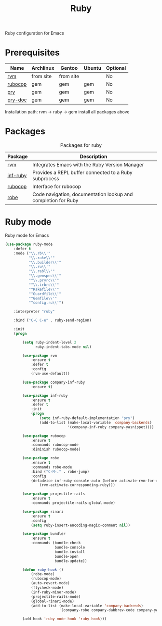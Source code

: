 #+TITLE: Ruby
#+OPTIONS: toc:nil num:nil ^:nil

Ruby configuration for Emacs

* Prerequisites
  :PROPERTIES:
  :CUSTOM_ID: haskell-prerequisites
  :END:

#+NAME: ruby-prerequisites
#+CAPTION: Prerequisites for ruby packages

| Name    | Archlinux | Gentoo    | Ubuntu | Optional |
|---------+-----------+-----------+--------+----------|
| [[https://rvm.io/][rvm]]     | from site | from site |        | No       |
| [[https://github.com/bbatsov/rubocop][rubocop]] | gem       | gem       | gem    | No       |
| [[https://github.com/pry/pry][pry]]     | gem       | gem       | gem    | No       |
| [[https://github.com/pry/pry-doc][pry-doc]] | gem       | gem       | gem    | No       |

Installation path: rvm -> ruby -> gem install all packages above


* Packages
:PROPERTIES:
:CUSTOM_ID: ruby-packages
:END:

#+NAME: ruby-packages
#+CAPTION: Packages for ruby
| Package  | Description                                                   |
|----------+---------------------------------------------------------------|
| [[https://github.com/senny/rvm.el][rvm]]      | Integrates Emacs with the Ruby Version Manager                |
| [[https://github.com/nonsequitur/inf-ruby][inf-ruby]] | Provides a REPL buffer connected to a Ruby subprocess         |
| [[https://github.com/bbatsov/rubocop-emacs][rubocop]]  | Interface for rubocop                                         |
| [[https://github.com/dgutov/robe][robe]]     | Code navigation, documentation lookup and completion for Ruby |


* Ruby mode
  Ruby mode for Emacs
  #+BEGIN_SRC emacs-lisp
    (use-package ruby-mode
        :defer t
        :mode ("\\.rb\\'"
               "\\.rake\\'"
               "\\.builder\\'"
               "\\.ru\\'"
               "\\.rabl\\'"
               "\\.gemspec\\'"
               "^\\.pryrc\\'"
               "^\\.irbrc\\'"
               "^Rakefile\\'"
               "^Guardfile\\'"
               "^Gemfile\\'"
               "^config.ru\\'")

        :interpreter "ruby"

        :bind ("C-C C-e" . ruby-send-region)

        :init
        (progn

            (setq ruby-indent-level 2
                  ruby-indent-tabs-mode nil)

            (use-package rvm
                :ensure t
                :defer t
                :config
                (rvm-use-default))

            (use-package company-inf-ruby
                :ensure t)

            (use-package inf-ruby
                :ensure t
                :defer t
                :init
                (progn
                    (setq inf-ruby-default-implementation "pry")
                    (add-to-list (make-local-variable 'company-backends)
                                 '(company-inf-ruby company-yasnippet))))

            (use-package rubocop
                :ensure t
                :commands rubocop-mode
                :diminish rubocop-mode)

            (use-package robe
                :ensure t
                :commands robe-mode
                :bind ("C-M-." . robe-jump)
                :config
                (defadvice inf-ruby-console-auto (before activate-rvm-for-robe activate)
                    (rvm-activate-corresponding-ruby)))

            (use-package projectile-rails
                :ensure t
                :commands projectile-rails-global-mode)

            (use-package rinari
                :ensure t
                :config
                (setq ruby-insert-encoding-magic-comment nil))

            (use-package bundler
                :ensure t
                :commands (bundle-check
                           bundle-console
                           bundle-install
                           bundle-open
                           bundle-update))

            (defun ruby-hook ()
                (robe-mode)
                (rubocop-mode)
                (auto-revert-mode)
                (flycheck-mode)
                (inf-ruby-minor-mode)
                (projectile-rails-mode)
                (global-rinari-mode)
                (add-to-list (make-local-variable 'company-backends)
                             '(company-robe company-dabbrev-code company-yasnippet)))

            (add-hook 'ruby-mode-hook 'ruby-hook)))
  #+END_SRC
